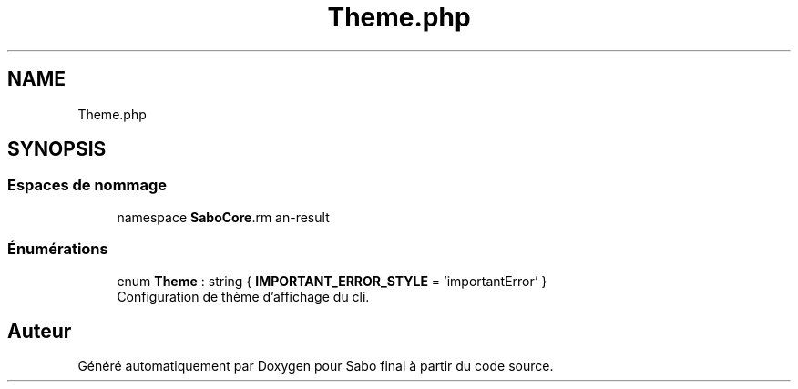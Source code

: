 .TH "Theme.php" 3 "Mardi 23 Juillet 2024" "Version 1.1.1" "Sabo final" \" -*- nroff -*-
.ad l
.nh
.SH NAME
Theme.php
.SH SYNOPSIS
.br
.PP
.SS "Espaces de nommage"

.in +1c
.ti -1c
.RI "namespace \fBSaboCore\\Cli\\Theme\fP"
.br
.in -1c
.SS "Énumérations"

.in +1c
.ti -1c
.RI "enum \fBTheme\fP : string { \fBIMPORTANT_ERROR_STYLE\fP = 'importantError' }"
.br
.RI "Configuration de thème d'affichage du cli\&. "
.in -1c
.SH "Auteur"
.PP 
Généré automatiquement par Doxygen pour Sabo final à partir du code source\&.
